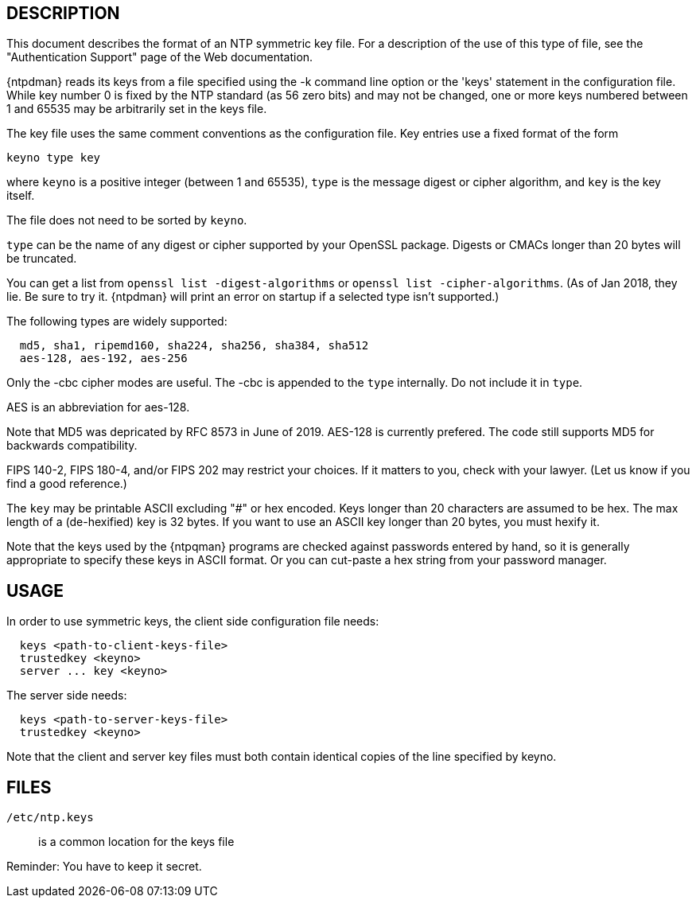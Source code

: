 == DESCRIPTION

This document describes the format of an NTP symmetric key file. For a
description of the use of this type of file, see the "Authentication
Support" page of the Web documentation.

{ntpdman} reads its keys from a file specified using the -k command line
option or the 'keys' statement in the configuration file. While key
number 0 is fixed by the NTP standard (as 56 zero bits) and may not be
changed, one or more keys numbered between 1 and 65535 may be
arbitrarily set in the keys file.

The key file uses the same comment conventions as the configuration
file. Key entries use a fixed format of the form

--------------
keyno type key
--------------

where `keyno` is a positive integer (between 1 and 65535),
`type` is the message digest or cipher algorithm, and
`key` is the key itself.

The file does not need to be sorted by `keyno`.

`type` can be the name of any digest or cipher supported by your
OpenSSL package.  Digests or CMACs longer than 20 bytes will be truncated.

You can get a list from `openssl list -digest-algorithms` or
`openssl list -cipher-algorithms`.
(As of Jan 2018, they lie.  Be sure to try it.  {ntpdman} will
print an error on startup if a selected type isn't supported.)

The following types are widely supported:
-----
  md5, sha1, ripemd160, sha224, sha256, sha384, sha512
  aes-128, aes-192, aes-256
-----

Only the +-cbc+ cipher modes are useful.
The +-cbc+ is appended to the `type` internally. Do not include it in `type`.

AES is an abbreviation for aes-128.

Note that MD5 was depricated by RFC 8573 in June of 2019.
+AES-128+ is currently prefered.  The code still supports
MD5 for backwards compatibility.

FIPS 140-2, FIPS 180-4, and/or FIPS 202 may restrict your choices.
If it matters to you, check with your lawyer.  (Let us know if you
find a good reference.)

The `key` may be printable ASCII excluding "#" or hex encoded.
Keys longer than 20 characters are assumed to be hex.  The max
length of a (de-hexified) key is 32 bytes.  If you
want to use an ASCII key longer than 20 bytes, you must hexify it.

Note that the keys used by the {ntpqman} programs are
checked against passwords entered by hand, so it is generally
appropriate to specify these keys in ASCII format.  Or you can
cut-paste a hex string from your password manager.

== USAGE

In order to use symmetric keys, the client side configuration file needs:
-----
  keys <path-to-client-keys-file>
  trustedkey <keyno>
  server ... key <keyno>
-----
The server side needs:
-----
  keys <path-to-server-keys-file>
  trustedkey <keyno>
-----

Note that the client and server key files must both contain identical
copies of the line specified by keyno.


== FILES

`/etc/ntp.keys`::
  is a common location for the keys file

Reminder: You have to keep it secret.

// end
